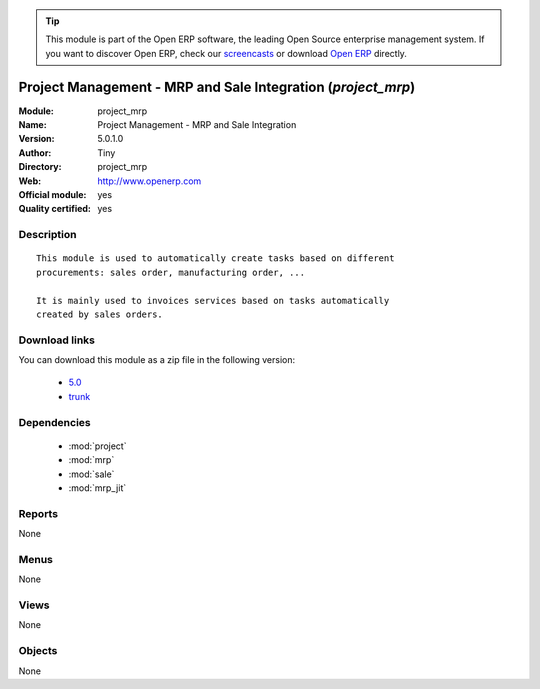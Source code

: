 
.. module:: project_mrp
    :synopsis: Project Management - MRP and Sale Integration (Official, Quality Certified)
    :noindex:
.. 

.. raw:: html

      <br />
    <link rel="stylesheet" href="../_static/hide_objects_in_sidebar.css" type="text/css" />

.. tip:: This module is part of the Open ERP software, the leading Open Source 
  enterprise management system. If you want to discover Open ERP, check our 
  `screencasts <href="http://openerp.tv>`_ or download 
  `Open ERP <href="http://openerp.com>`_ directly.

.. raw:: html

    <div class="js-kit-rating" title="" permalink="" standalone="yes" path="/project_mrp"></div>
    <script src="http://js-kit.com/ratings.js"></script>

Project Management - MRP and Sale Integration (*project_mrp*)
=============================================================
:Module: project_mrp
:Name: Project Management - MRP and Sale Integration
:Version: 5.0.1.0
:Author: Tiny
:Directory: project_mrp
:Web: http://www.openerp.com
:Official module: yes
:Quality certified: yes

Description
-----------

::

  This module is used to automatically create tasks based on different
  procurements: sales order, manufacturing order, ...
  
  It is mainly used to invoices services based on tasks automatically
  created by sales orders.

Download links
--------------

You can download this module as a zip file in the following version:

  * `5.0 </download/modules/5.0/project_mrp.zip>`_
  * `trunk </download/modules/trunk/project_mrp.zip>`_


Dependencies
------------

 * :mod:`project`
 * :mod:`mrp`
 * :mod:`sale`
 * :mod:`mrp_jit`

Reports
-------

None


Menus
-------


None


Views
-----


None



Objects
-------

None
